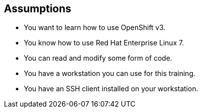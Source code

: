 
:scrollbar:
:data-uri:
== Assumptions

* You want to learn how to use OpenShift v3.
* You know how to use Red Hat Enterprise Linux 7.
* You can read and modify some form of code.
* You have a workstation you can use for this training.
* You have an SSH client installed on your workstation.



ifdef::showscript[] 

=== Transcript


* If you are taking this course, the assumption is that you want to learn how to use OpenShift Enterprise. 
* It is also assumed that you can write some form of code, and you have a workstation with an SSH client installed.


endif::showscript[]


